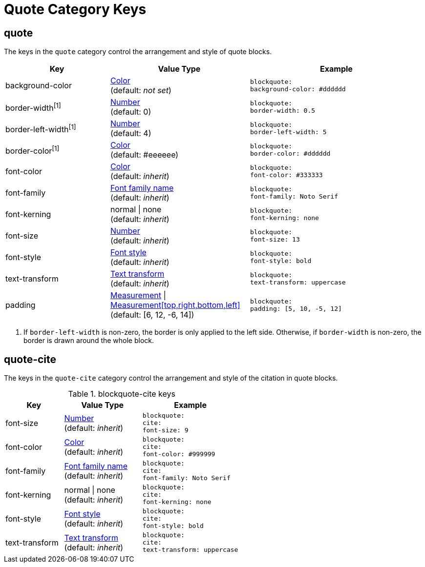 = Quote Category Keys
:navtitle: Quote

== quote

The keys in the `quote` category control the arrangement and style of quote blocks.

[#key-prefix-quote,cols="3,4,5l"]
|===
|Key |Value Type |Example

|background-color
|xref:color.adoc[Color] +
(default: _not set_)
|blockquote:
background-color: #dddddd

|border-width^[1]^
|xref:language.adoc#values[Number] +
(default: 0)
|blockquote:
border-width: 0.5

|border-left-width^[1]^
|xref:language.adoc#values[Number] +
(default: 4)
|blockquote:
border-left-width: 5

|border-color^[1]^
|xref:color.adoc[Color] +
(default: #eeeeee)
|blockquote:
border-color: #dddddd

|font-color
|xref:color.adoc[Color] +
(default: _inherit_)
|blockquote:
font-color: #333333

|font-family
|xref:font.adoc[Font family name] +
(default: _inherit_)
|blockquote:
font-family: Noto Serif

|font-kerning
|normal {vbar} none +
(default: _inherit_)
|blockquote:
font-kerning: none

|font-size
|xref:language.adoc#values[Number] +
(default: _inherit_)
|blockquote:
font-size: 13

|font-style
|xref:text.adoc#font-style[Font style] +
(default: _inherit_)
|blockquote:
font-style: bold

|text-transform
|xref:text.adoc#transform[Text transform] +
(default: _inherit_)
|blockquote:
text-transform: uppercase

|padding
|xref:measurement-units.adoc[Measurement] {vbar} xref:measurement-units.adoc[Measurement[top,right,bottom,left\]] +
(default: [6, 12, -6, 14])
|blockquote:
padding: [5, 10, -5, 12]
|===
1. If `border-left-width` is non-zero, the border is only applied to the left side.
Otherwise, if `border-width` is non-zero, the border is drawn around the whole block.

== quote-cite

The keys in the `quote-cite` category control the arrangement and style of the citation in quote blocks.

.blockquote-cite keys
[#key-prefix-blockquote-cite,cols="3,4,5l"]
|===
|Key |Value Type |Example

|font-size
|xref:language.adoc#values[Number] +
(default: _inherit_)
|blockquote:
cite:
font-size: 9

|font-color
|xref:color.adoc[Color] +
(default: _inherit_)
|blockquote:
cite:
font-color: #999999

|font-family
|xref:font.adoc[Font family name] +
(default: _inherit_)
|blockquote:
cite:
font-family: Noto Serif

|font-kerning
|normal {vbar} none +
(default: _inherit_)
|blockquote:
cite:
font-kerning: none

|font-style
|xref:text.adoc#font-style[Font style] +
(default: _inherit_)
|blockquote:
cite:
font-style: bold

|text-transform
|xref:text.adoc#transform[Text transform] +
(default: _inherit_)
|blockquote:
cite:
text-transform: uppercase
|===

